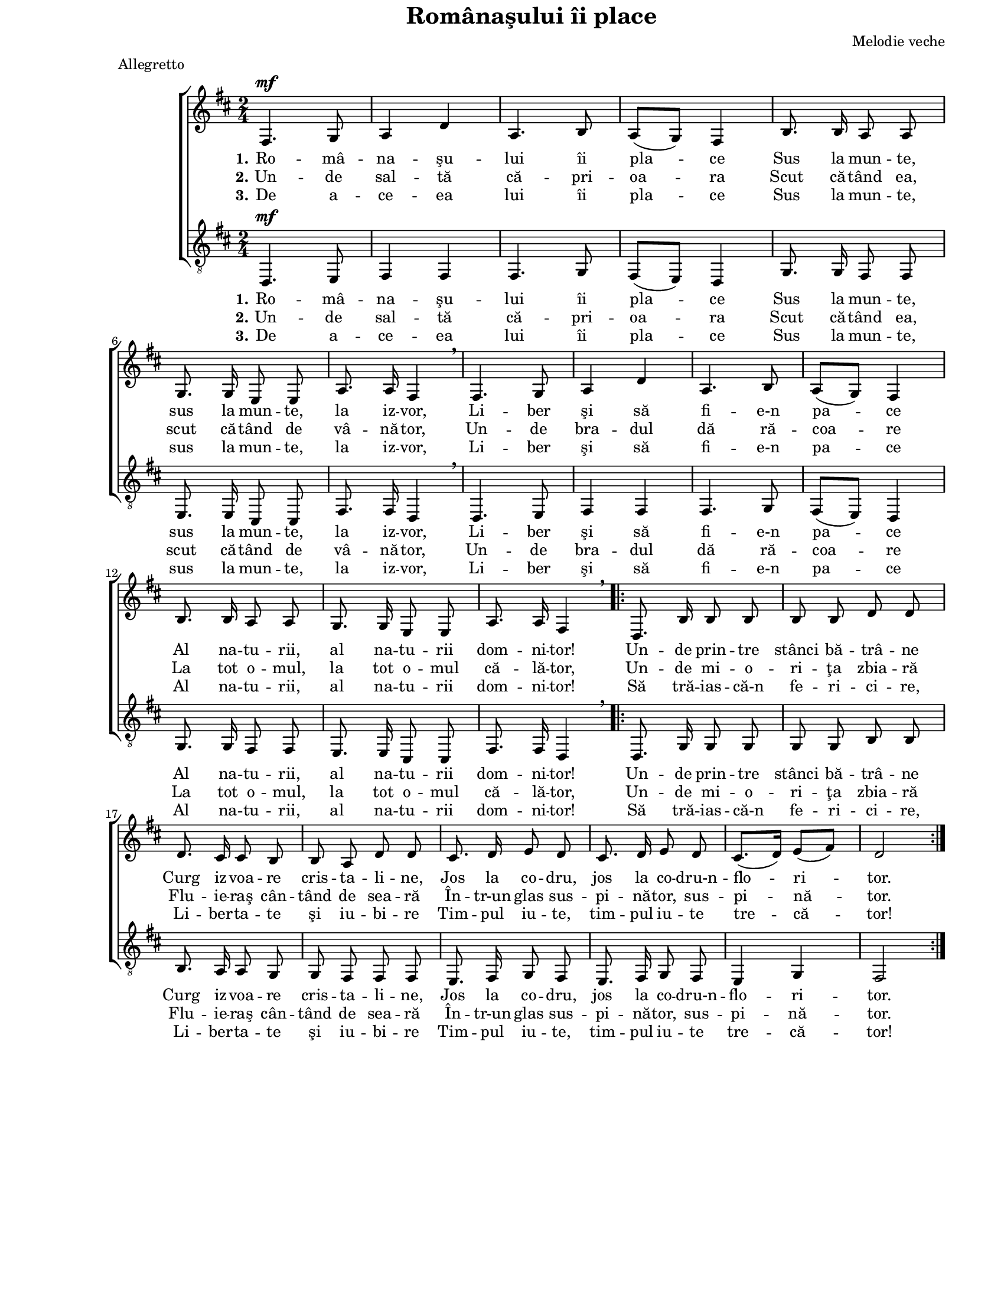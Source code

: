 \version "2.10.14"

\paper {
  #(set-paper-size "letter")
  left-margin = 1\in
  line-width = 7\in
  print-page-number = false
  top-margin = 0\in
}

\header {
  title = "Românaşului îi place"
  composer = "Melodie veche"
  tagline = ""
  meter = "Allegretto"
}

global = {
  #(set-global-staff-size 16)
  \key d \major
  \time 2/4
  \autoBeamOff
  \set Staff.midiInstrument = "clarinet"
}

stanzaOne = \lyricmode {
  \set stanza = "1."
  Ro -- mâ -- na -- şu -- lui îi pla -- ce
  Sus la mun -- te, sus la mun -- te, la iz -- vor,
  Li -- ber şi să fi -- e-n pa -- ce
  Al na -- tu -- rii, al na -- tu -- rii dom -- ni -- tor!

  Un -- de prin -- tre stânci bă -- trâ -- ne
  Curg iz -- voa -- re cris -- ta -- li -- ne,
  Jos la co -- dru, jos la co -- dru-n -- flo -- ri -- tor.
}

stanzaTwo = \lyricmode {
  \set stanza = "2."
  Un -- de sal -- tă că -- pri -- oa -- ra
  Scut că -- tând ea, scut că -- tând de vâ -- nă -- tor,
  Un -- de bra -- dul dă ră -- coa -- re
  La tot o -- mul, la tot o -- mul că -- lă -- tor,

  Un -- de mi -- o -- ri -- ţa zbia -- ră
  Flu -- ie -- raş cân -- tând de sea -- ră
  În -- tr-un glas sus -- pi -- nă -- tor, sus -- pi -- nă -- tor.
}

stanzaThree = \lyricmode {
  \set stanza = "3."
  De a -- ce -- ea lui îi pla -- ce
  Sus la mun -- te, sus la mun -- te, la iz -- vor,
  Li -- ber şi să fi -- e-n pa -- ce
  Al na -- tu -- rii, al na -- tu -- rii dom -- ni -- tor!

  Să tră -- ias -- că-n fe -- ri -- ci -- re,
  Li -- ber -- ta -- te şi iu -- bi -- re
  Tim -- pul iu -- te, tim -- pul iu -- te tre -- că -- tor!
}

womenMusic = \relative {
  fis4.^\mf g8
  a4 d4
  a4. b8
  a8([ g8)] fis4
  b8. b16 a8 a8
  \break
  g8. g16 e8 e8
  a8. a16 fis4 \breathe

  fis4. g8
  a4 d4
  a4. b8
  a8([ g8)] fis4
  \break
  b8. b16 a8 a8
  g8. g16 e8 e8
  a8. a16 fis4 \breathe

  \repeat volta 2 {
    d8. b'16 b8 b8
    b8 b8 d8 d8
    \break
    d8. cis16 cis8 b8
    b8 a8 d8 d8
    cis8. d16 e8 d8
    cis8. d16 e8 d8
    cis8.([ d16)] e8([ fis8)]
    d2
  }
}

menMusic = \relative {
  d,4.^\mf e8
  fis4 fis4
  fis4. g8
  fis8([ e8)] d4
  g8. g16 fis8 fis8
  e8. e16 cis8 cis8
  fis8. fis16 d4 \breathe

  d4. e8
  fis4 fis4
  fis4. g8
  fis8([ e8)] d4
  g8. g16 fis8 fis8
  e8. e16 cis8 cis8
  fis8. fis16 d4 \breathe

  \repeat volta 2 {
    d8. g16 g8 g8
    g8 g8 b8 b8
    b8. a16 a8 g8
    g8 fis8 fis8 fis8
    e8. fis16 g8 fis8
    e8. fis16 g8 fis8
    e4 g4
    fis2
  }
}

myScore = \new Score <<
  \new ChoirStaff <<
    \new Staff \new Voice { \global \womenMusic }
    \addlyrics { \stanzaOne }
    \addlyrics { \stanzaTwo }
    \addlyrics { \stanzaThree }

    \new Staff <<
      \clef "G_8"
      \new Voice { \global \menMusic }
      \addlyrics { \stanzaOne }
      \addlyrics { \stanzaTwo }
      \addlyrics { \stanzaThree }
    >>
  >>
>>

\score {
  \myScore
  \layout { }
}

midiOutput = \midi {
  \context {
    \Score tempoWholesPerMinute = #(ly:make-moment 144 4)
  }
}

\score {
  \unfoldRepeats
  \myScore
  \midi { \midiOutput }
}

\score {
  \unfoldRepeats
  \new Voice { \global \womenMusic }
  \midi { \midiOutput }
}

\score {
  \unfoldRepeats
  \new Voice { \global \menMusic }
  \midi { \midiOutput }
}
